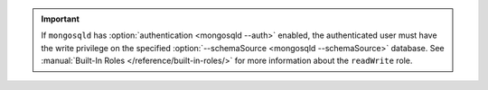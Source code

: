 .. important::

   If ``mongosqld`` has :option:`authentication <mongosqld --auth>`
   enabled, the authenticated user must have the write
   privilege on the specified :option:`--schemaSource <mongosqld
   --schemaSource>` database. See :manual:`Built-In Roles
   </reference/built-in-roles/>` for more information about the
   ``readWrite`` role.